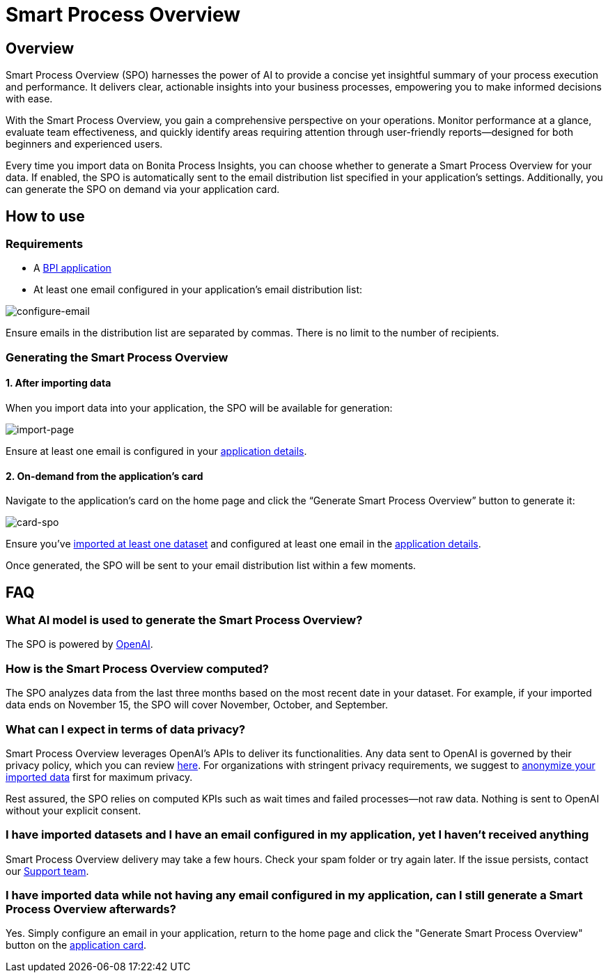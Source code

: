 = Smart Process Overview
:description: Explain how to use and receive a Smart Process Overview for your application

== Overview
Smart Process Overview (SPO) harnesses the power of AI to provide a concise yet insightful summary of your process execution and performance. 
It delivers clear, actionable insights into your business processes, empowering you to make informed decisions with ease. 

With the Smart Process Overview, you gain a comprehensive perspective on your operations. 
Monitor performance at a glance, evaluate team effectiveness, and quickly identify areas requiring attention through user-friendly reports—designed for both beginners and experienced users.

Every time you import data on Bonita Process Insights, you can choose whether to generate a Smart Process Overview for your data. 
If enabled, the SPO is automatically sent to the email distribution list specified in your application's settings. 
Additionally, you can generate the SPO on demand via your application card.


== How to use
[#requirements]
=== Requirements

* A xref:application:index.adoc[BPI application]

* At least one email configured in your application’s email distribution list:

image:configure-email.gif[configure-email]

Ensure emails in the distribution list are separated by commas. There is no limit to the number of recipients.


=== Generating the Smart Process Overview

==== 1. After importing data 

When you import data into your application, the SPO will be available for generation:

image:import-page.png[import-page]

Ensure at least one email is configured in your <<requirements, application details>>.

[#on-demand]
==== 2. On-demand from the application’s card

Navigate to the application's card on the home page and click the “Generate Smart Process Overview” button to generate it:

image:card-spo.png[card-spo]


Ensure you’ve xref:application:index.adoc[imported at least one dataset] and configured at least one email in the  <<requirements, application details>>.

Once generated, the SPO will be sent to your email distribution list within a few moments.


== FAQ

=== What AI model is used to generate the Smart Process Overview?

The SPO is powered by https://openai.com/[OpenAI].

 
=== How is the Smart Process Overview computed?

The SPO analyzes data from the last three months based on the most recent date in your dataset. For example, if your imported data ends on November 15, the SPO will cover November, October, and September.


=== What can I expect in terms of data privacy?

Smart Process Overview leverages OpenAI's APIs to deliver its functionalities. Any data sent to OpenAI is governed by their privacy policy, which you can review https://openai.com/policies/row-privacy-policy/[here]. 
For organizations with stringent privacy requirements, we suggest to xref:cli:configuration-for-anonymization.adoc[anonymize your imported data] first for maximum privacy. 

Rest assured, the SPO relies on computed KPIs such as wait times and failed processes—not raw data. Nothing is sent to OpenAI without your explicit consent.


=== I have imported datasets and I have an email configured in my application, yet I haven’t received anything

Smart Process Overview delivery may take a few hours. Check your spam folder or try again later. If the issue persists, contact our https://csc.bonitacloud.bonitasoft.com/apps/CustomerServices/supportGuide/[Support team].


=== I have imported data while not having any email configured in my application, can I still generate a Smart Process Overview afterwards?

Yes. Simply configure an email in your application, return to the home page and click the "Generate Smart Process Overview" button on the xref:spo:index.adoc#on-demand[application card].
